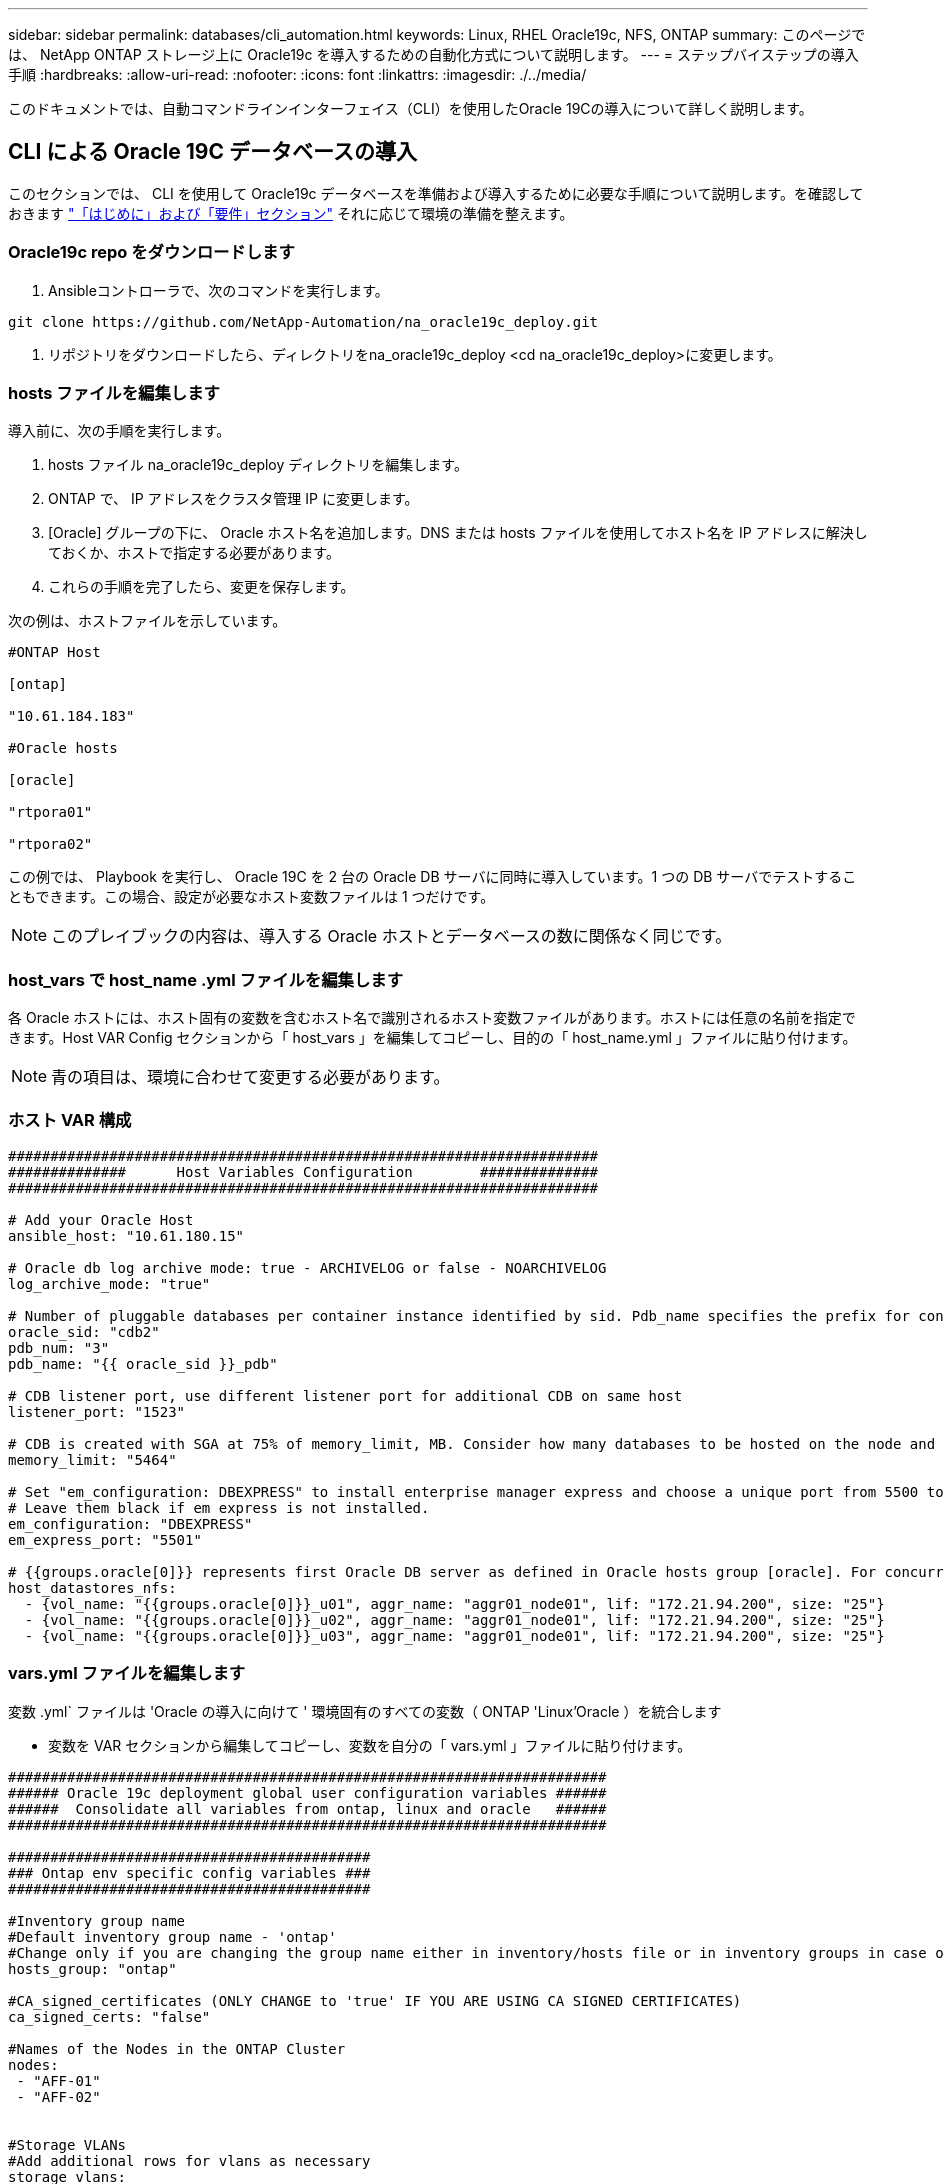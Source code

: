 ---
sidebar: sidebar 
permalink: databases/cli_automation.html 
keywords: Linux, RHEL Oracle19c, NFS, ONTAP 
summary: このページでは、 NetApp ONTAP ストレージ上に Oracle19c を導入するための自動化方式について説明します。 
---
= ステップバイステップの導入手順
:hardbreaks:
:allow-uri-read: 
:nofooter: 
:icons: font
:linkattrs: 
:imagesdir: ./../media/


[role="lead"]
このドキュメントでは、自動コマンドラインインターフェイス（CLI）を使用したOracle 19Cの導入について詳しく説明します。



== CLI による Oracle 19C データベースの導入

このセクションでは、 CLI を使用して Oracle19c データベースを準備および導入するために必要な手順について説明します。を確認しておきます link:getting_started_requirements.html["「はじめに」および「要件」セクション"] それに応じて環境の準備を整えます。



=== Oracle19c repo をダウンロードします

. Ansibleコントローラで、次のコマンドを実行します。


[source, cli]
----
git clone https://github.com/NetApp-Automation/na_oracle19c_deploy.git
----
. リポジトリをダウンロードしたら、ディレクトリをna_oracle19c_deploy <cd na_oracle19c_deploy>に変更します。




=== hosts ファイルを編集します

導入前に、次の手順を実行します。

. hosts ファイル na_oracle19c_deploy ディレクトリを編集します。
. ONTAP で、 IP アドレスをクラスタ管理 IP に変更します。
. [Oracle] グループの下に、 Oracle ホスト名を追加します。DNS または hosts ファイルを使用してホスト名を IP アドレスに解決しておくか、ホストで指定する必要があります。
. これらの手順を完了したら、変更を保存します。


次の例は、ホストファイルを示しています。

[source, shell]
----
#ONTAP Host

[ontap]

"10.61.184.183"

#Oracle hosts

[oracle]

"rtpora01"

"rtpora02"
----
この例では、 Playbook を実行し、 Oracle 19C を 2 台の Oracle DB サーバに同時に導入しています。1 つの DB サーバでテストすることもできます。この場合、設定が必要なホスト変数ファイルは 1 つだけです。


NOTE: このプレイブックの内容は、導入する Oracle ホストとデータベースの数に関係なく同じです。



=== host_vars で host_name .yml ファイルを編集します

各 Oracle ホストには、ホスト固有の変数を含むホスト名で識別されるホスト変数ファイルがあります。ホストには任意の名前を指定できます。Host VAR Config セクションから「 host_vars 」を編集してコピーし、目的の「 host_name.yml 」ファイルに貼り付けます。


NOTE: 青の項目は、環境に合わせて変更する必要があります。



=== ホスト VAR 構成

[source, shell]
----
######################################################################
##############      Host Variables Configuration        ##############
######################################################################

# Add your Oracle Host
ansible_host: "10.61.180.15"

# Oracle db log archive mode: true - ARCHIVELOG or false - NOARCHIVELOG
log_archive_mode: "true"

# Number of pluggable databases per container instance identified by sid. Pdb_name specifies the prefix for container database naming in this case cdb2_pdb1, cdb2_pdb2, cdb2_pdb3
oracle_sid: "cdb2"
pdb_num: "3"
pdb_name: "{{ oracle_sid }}_pdb"

# CDB listener port, use different listener port for additional CDB on same host
listener_port: "1523"

# CDB is created with SGA at 75% of memory_limit, MB. Consider how many databases to be hosted on the node and how much ram to be allocated to each DB. The grand total SGA should not exceed 75% available RAM on node.
memory_limit: "5464"

# Set "em_configuration: DBEXPRESS" to install enterprise manager express and choose a unique port from 5500 to 5599 for each sid on the host.
# Leave them black if em express is not installed.
em_configuration: "DBEXPRESS"
em_express_port: "5501"

# {{groups.oracle[0]}} represents first Oracle DB server as defined in Oracle hosts group [oracle]. For concurrent multiple Oracle DB servers deployment, [0] will be incremented for each additional DB server. For example,  {{groups.oracle[1]}}" represents DB server 2, "{{groups.oracle[2]}}" represents DB server 3 ... As a good practice and the default, minimum three volumes is allocated to a DB server with corresponding /u01, /u02, /u03 mount points, which store oracle binary, oracle data, and oracle recovery files respectively. Additional volumes can be added by click on "More NFS volumes" but the number of volumes allocated to a DB server must match with what is defined in global vars file by volumes_nfs parameter, which dictates how many volumes are to be created for each DB server.
host_datastores_nfs:
  - {vol_name: "{{groups.oracle[0]}}_u01", aggr_name: "aggr01_node01", lif: "172.21.94.200", size: "25"}
  - {vol_name: "{{groups.oracle[0]}}_u02", aggr_name: "aggr01_node01", lif: "172.21.94.200", size: "25"}
  - {vol_name: "{{groups.oracle[0]}}_u03", aggr_name: "aggr01_node01", lif: "172.21.94.200", size: "25"}
----


=== vars.yml ファイルを編集します

変数 .yml` ファイルは 'Oracle の導入に向けて ' 環境固有のすべての変数（ ONTAP 'Linux'Oracle ）を統合します

* 変数を VAR セクションから編集してコピーし、変数を自分の「 vars.yml 」ファイルに貼り付けます。


[source, shell]
----
#######################################################################
###### Oracle 19c deployment global user configuration variables ######
######  Consolidate all variables from ontap, linux and oracle   ######
#######################################################################

###########################################
### Ontap env specific config variables ###
###########################################

#Inventory group name
#Default inventory group name - 'ontap'
#Change only if you are changing the group name either in inventory/hosts file or in inventory groups in case of AWX/Tower
hosts_group: "ontap"

#CA_signed_certificates (ONLY CHANGE to 'true' IF YOU ARE USING CA SIGNED CERTIFICATES)
ca_signed_certs: "false"

#Names of the Nodes in the ONTAP Cluster
nodes:
 - "AFF-01"
 - "AFF-02"


#Storage VLANs
#Add additional rows for vlans as necessary
storage_vlans:
   - {vlan_id: "203", name: "infra_NFS", protocol: "NFS"}
More Storage VLANsEnter Storage VLANs details

#Details of the Data Aggregates that need to be created
#If Aggregate creation takes longer, subsequent tasks of creating volumes may fail.
#There should be enough disks already zeroed in the cluster, otherwise aggregate create will zero the disks and will take long time
data_aggregates:
  - {aggr_name: "aggr01_node01"}
  - {aggr_name: "aggr01_node02"}

#SVM name
svm_name: "ora_svm"


# SVM Management LIF Details
svm_mgmt_details:
  - {address: "172.21.91.100", netmask: "255.255.255.0", home_port: "e0M"}

# NFS storage parameters when data_protocol set to NFS. Volume named after Oracle hosts name identified by mount point as follow for oracle DB server 1. Each mount point dedicates to a particular Oracle files: u01 - Oracle binary, u02 - Oracle data, u03 - Oracle redo. Add additional volumes by click on "More NFS volumes" and also add the volumes list to corresponding host_vars as host_datastores_nfs variable. For multiple DB server deployment, additional volumes sets needs to be added for additional DB server. Input variable "{{groups.oracle[1]}}_u01", "{{groups.oracle[1]}}_u02", and "{{groups.oracle[1]}}_u03" as vol_name for second DB server. Place volumes for multiple DB servers alternatingly between controllers for balanced IO performance, e.g. DB server 1 on controller node1, DB server 2 on controller node2 etc. Make sure match lif address with controller node.
volumes_nfs:
  - {vol_name: "{{groups.oracle[0]}}_u01", aggr_name: "aggr01_node01", lif: "172.21.94.200", size: "25"}
  - {vol_name: "{{groups.oracle[0]}}_u02", aggr_name: "aggr01_node01", lif: "172.21.94.200", size: "25"}
  - {vol_name: "{{groups.oracle[0]}}_u03", aggr_name: "aggr01_node01", lif: "172.21.94.200", size: "25"}

#NFS LIFs IP address and netmask
nfs_lifs_details:
  - address: "172.21.94.200" #for node-1
    netmask: "255.255.255.0"
  - address: "172.21.94.201" #for node-2
    netmask: "255.255.255.0"

#NFS client match
client_match: "172.21.94.0/24"

###########################################
### Linux env specific config variables ###
###########################################

#NFS Mount points for Oracle DB volumes
mount_points:
  - "/u01"
  - "/u02"
  - "/u03"

# Up to 75% of node memory size divided by 2mb. Consider how many databases to be hosted on the node and how much ram to be allocated to each DB.
# Leave it blank if hugepage is not configured on the host.
hugepages_nr: "1234"

# RedHat subscription username and password
redhat_sub_username: "xxx"
redhat_sub_password: "xxx"

####################################################
### DB env specific install and config variables ###
####################################################

db_domain: "your.domain.com"

# Set initial password for all required Oracle passwords. Change them after installation.
initial_pwd_all: "netapp123"
----


=== プレイブックを実行します

必要な環境の前提条件を完了し ' 変数を vars.yml' および 'Your_host.yml' にコピーした後 ' プレイブックを導入する準備が整いました


NOTE: <username> は、環境に合わせて変更する必要があります。

. 正しいタグとONTAPクラスタユーザ名を渡してONTAP Playbookを実行します。プロンプトが表示されたら、ONTAPクラスタのパスワードとvsadminを入力します。


[source, cli]
----
ansible-playbook -i hosts all_playbook.yml -u username -k -K -t ontap_config -e @vars/vars.yml
----
. Linux Playbookを実行して、導入のLinux部分を実行します。admin sshパスワードとsudoパスワードを入力します。


[source, cli]
----
ansible-playbook -i hosts all_playbook.yml -u username -k -K -t linux_config -e @vars/vars.yml
----
. Oracle Playbookを実行して、導入のOracle部分を実行します。admin sshパスワードとsudoパスワードを入力します。


[source, cli]
----
ansible-playbook -i hosts all_playbook.yml -u username -k -K -t oracle_config -e @vars/vars.yml
----


=== 同じ Oracle ホストに追加のデータベースを導入します

このプレイブックの Oracle 部分では、 1 回の実行につき Oracle サーバ上に Oracle コンテナデータベースが 1 つ作成されます。同じサーバ上に追加のコンテナデータベースを作成するには、次の手順を実行します。

. host_vars 変数を改訂します。
+
.. ステップ 3 に戻ります - 'host_vars' の下の 'host_name.yml' ファイルを編集します
.. Oracle SID を別の名前文字列に変更します。
.. リスナーポートを別の番号に変更します。
.. EM Express をインストールしている場合は、 EM Express ポートを別の番号に変更します。
.. 変更したホスト変数を 'host_vars' の下の Oracle ホスト変数ファイルにコピーして貼り付けます


. 上記のように 'ORACLE_CONFIG' タグを使用してプレイブックを実行します インチ <<プレイブックを実行します>>。




=== Oracle のインストールを検証します

. OracleユーザとしてOracleサーバにログインし、次のコマンドを実行します。


[source, cli]
----
ps -ef | grep ora
----

NOTE: インストールが正常に完了した場合は、 Oracle プロセスが一覧表示されます Oracle DB のサポートを開始しました

. データベースにログインして、次のコマンドセットを使用して作成されたDB設定およびPDBを確認します。


[source, cli]
----
sqlplus / as sysdba
----
[oracle @localhost ~] $sqlplus / AS sysdba

SQL * Plus ：リリース 19.0.0.0.0 - 木曜日 5 月 6 日 12 ： 52 ： 51 2021 バージョン 19.8.0.0.0 の製造

Copyright （ c ） 1982 、 2019 、 OracleAll rights reserved.

接続先： Oracle Database 19C Enterprise Edition Release 19.0.0.0.0 - Production Version 19.8.0.0.0

SQL>

[source, cli]
----
select name, log_mode from v$database;
----
SQL> 名前の選択、 log_mode は V$ データベースから、名前 log_mode は ---- - - - - - - - - - - CDB2 ARCHIVELOG

[source, cli]
----
show pdbs;
----
SQL> PDB を表示

....
    CON_ID CON_NAME                       OPEN MODE  RESTRICTED
---------- ------------------------------ ---------- ----------
         2 PDB$SEED                       READ ONLY  NO
         3 CDB2_PDB1                      READ WRITE NO
         4 CDB2_PDB2                      READ WRITE NO
         5 CDB2_PDB3                      READ WRITE NO
....
[source, cli]
----
col svrname form a30
col dirname form a30
select svrname, dirname, nfsversion from v$dnfs_servers;
----
SQL> col svrname フォーム A30 SQL> col dirname フォーム A30 SQL> select svrname 、 dirname 、 nfsversion from v$dnfs_servers ；

SVRNAME NFSVERVERSION-------------------------------- -------------- - - - - - - - - - - - - - 172.21.126.200/rhelora03_u02 NFSv4 3.0 172.21.126.200/rhelora03_u03 NFSv4 3.0 172.21.126.200/rhelora03_u01 NFSv3.0 を NFSv4 3.00 に戻します

[listing]
----
This confirms that dNFS is working properly.
----
. 次のコマンドを使用して'リスナー経由でデータベースに接続し'Oracleリスナーの構成を確認します適切なリスナーポートとデータベースサービス名に変更します。


[source, cli]
----
sqlplus system@//localhost:1523/cdb2_pdb1.cie.netapp.com
----
[oracle @ localhost ~] $sqlplus システム @ // localhost ： 1523 / cdb2_pdb1.cie.netapp.com

SQL * Plus ：リリース 19.0.0.0.0 - 木曜日 5 月 6 日 13 ： 19 ： 57 2021 バージョン 19.8.0.0.0 の製造

Copyright （ c ） 1982 、 2019 、 OracleAll rights reserved.

パスワード「 Last Successful login time ： Wed May 05 2021 17 ： 11 ： 11-04 ： 00 」を入力します

接続先： Oracle Database 19C Enterprise Edition Release 19.0.0.0.0 - Production Version 19.8.0.0.0

SQL> show user user is "system" SQL> show con_name CON_name CDB2_PDB1

[listing]
----
This confirms that Oracle listener is working properly.
----


=== サポートが必要な場所

ツールキットに関するサポートが必要な場合は、にご参加ください link:https://netapppub.slack.com/archives/C021R4WC0LC["ネットアップの解決策自動化コミュニティでは、余裕期間のチャネルがサポートさ"] また、ソリューション自動化チャネルを検索して、質問や問い合わせを投稿しましょう。
